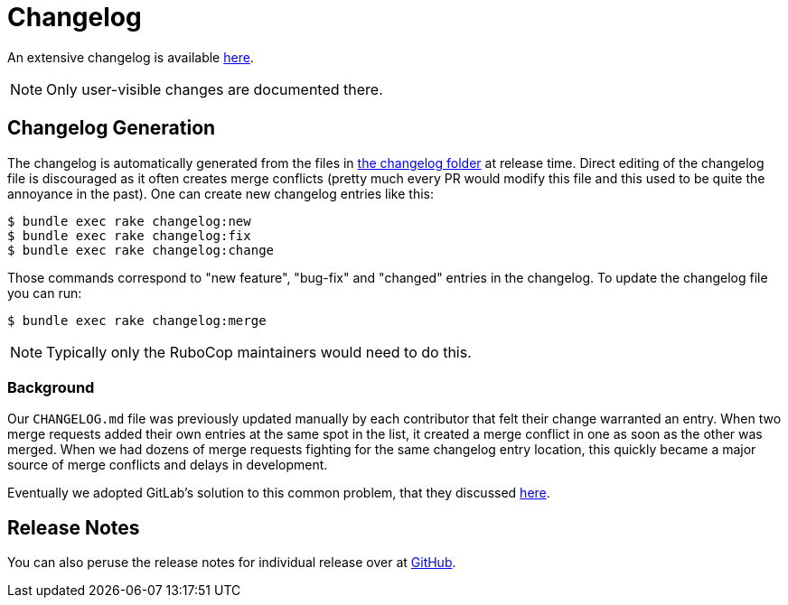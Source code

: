 = Changelog

An extensive changelog is available https://github.com/rubocop-hq/rubocop/blob/master/CHANGELOG.md[here].

NOTE: Only user-visible changes are documented there.

== Changelog Generation

The changelog is automatically generated from the files in https://github.com/rubocop-hq/rubocop/blob/master/changelog/[the changelog folder]
at release time. Direct editing of the changelog file is discouraged as it often creates merge conflicts (pretty much every PR would modify
this file and this used to be quite the annoyance in the past). One can create new changelog entries like this:

     $ bundle exec rake changelog:new
     $ bundle exec rake changelog:fix
     $ bundle exec rake changelog:change

Those commands correspond to "new feature", "bug-fix" and "changed" entries in the changelog. To update the changelog file you can
run:

     $ bundle exec rake changelog:merge

NOTE: Typically only the RuboCop maintainers would need to do this.

=== Background

Our `CHANGELOG.md` file was previously updated manually by each
contributor that felt their change warranted an entry. When two merge
requests added their own entries at the same spot in the list, it
created a merge conflict in one as soon as the other was merged. When
we had dozens of merge requests fighting for the same changelog entry
location, this quickly became a major source of merge conflicts and
delays in development.

Eventually we adopted GitLab's solution to this common problem, that they discussed https://docs.gitlab.com/ee/development/changelog.html#history-and-reasoning[here].

== Release Notes

You can also peruse the release notes for individual release over at https://github.com/rubocop-hq/rubocop/releases[GitHub].

